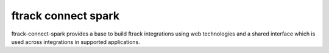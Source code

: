 ####################
ftrack connect spark
####################

ftrack-connect-spark provides a base to build ftrack integrations using web
technologies and a shared interface which is used across integrations
in supported applications.
